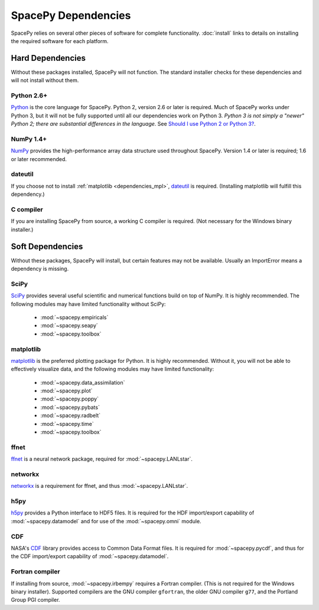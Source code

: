 ********************
SpacePy Dependencies
********************

SpacePy relies on several other pieces of software for complete
functionality.  :doc:`install` links to details on
installing the required software for each platform.

Hard Dependencies
=================
Without these packages installed, SpacePy will not function.
The standard installer checks for these dependencies and will
not install without them.

Python 2.6+
-----------
`Python <http://www.python.org/>`_ is the core
language for SpacePy.  Python 2, version 2.6 or later is
required. Much of SpacePy works under Python 3, but it will not be
fully supported until all our dependencies work on Python 3. *Python 3
is not simply a "newer" Python 2; there are substantial differences in
the language*. See `Should I use Python 2 or Python 3?
<http://wiki.python.org/moin/Python2orPython3>`_.

NumPy 1.4+
----------
`NumPy <http://numpy.scipy.org/>`_ provides the
high-performance array data structure used throughout SpacePy. Version
1.4 or later is required; 1.6 or later recommended.

dateutil
--------
If you choose not to install :ref:`matplotlib <dependencies_mpl>`,
`dateutil <http://labix.org/python-dateutil>`_ is required.
(Installing matplotlib will fulfill this dependency.)

C compiler
----------
If you are installing SpacePy from source, a working C compiler
is required. (Not necessary for the Windows binary installer.)

Soft Dependencies
=================
Without these packages, SpacePy will install, but certain features may
not be available. Usually an ImportError means a dependency is missing.

SciPy
-----
`SciPy <http://www.scipy.org/>`_ provides several useful scientific
and numerical functions build on top of NumPy.  It is highly
recommended. The following modules may have limited functionality
without SciPy:

    * :mod:`~spacepy.empiricals`
    * :mod:`~spacepy.seapy`
    * :mod:`~spacepy.toolbox`


.. _dependencies_mpl:

matplotlib
----------
`matplotlib <http://matplotlib.sourceforge.net/>`_ is the preferred
plotting package for Python. It is highly recommended. Without it, you
will not be able to effectively visualize data, and the following
modules may have limited functionality:

    * :mod:`~spacepy.data_assimilation`
    * :mod:`~spacepy.plot`
    * :mod:`~spacepy.poppy`
    * :mod:`~spacepy.pybats`
    * :mod:`~spacepy.radbelt`
    * :mod:`~spacepy.time`
    * :mod:`~spacepy.toolbox`

ffnet
-----
`ffnet <http://ffnet.sourceforge.net/>`_ is a neural network package,
required for :mod:`~spacepy.LANLstar`.

networkx
--------
`networkx <http://networkx.lanl.gov/>`_ is a requirement for ffnet,
and thus :mod:`~spacepy.LANLstar`.

h5py
----
`h5py <http://code.google.com/p/h5py/>`_ provides a Python interface to
HDF5 files. It is required for the HDF import/export capability of
:mod:`~spacepy.datamodel` and for use of the :mod:`~spacepy.omni` module.

CDF
---
NASA's `CDF <http://cdf.gsfc.nasa.gov/>`_ library provides access to
Common Data Format files. It is required for :mod:`~spacepy.pycdf`,
and thus for the CDF import/export capability of
:mod:`~spacepy.datamodel`.

Fortran compiler
----------------
If installing from source, :mod:`~spacepy.irbempy` requires a Fortran
compiler. (This is not required for the Windows binary installer).
Supported compilers are the GNU compiler ``gfortran``, the older GNU
compiler ``g77``, and the Portland Group PGI compiler.
